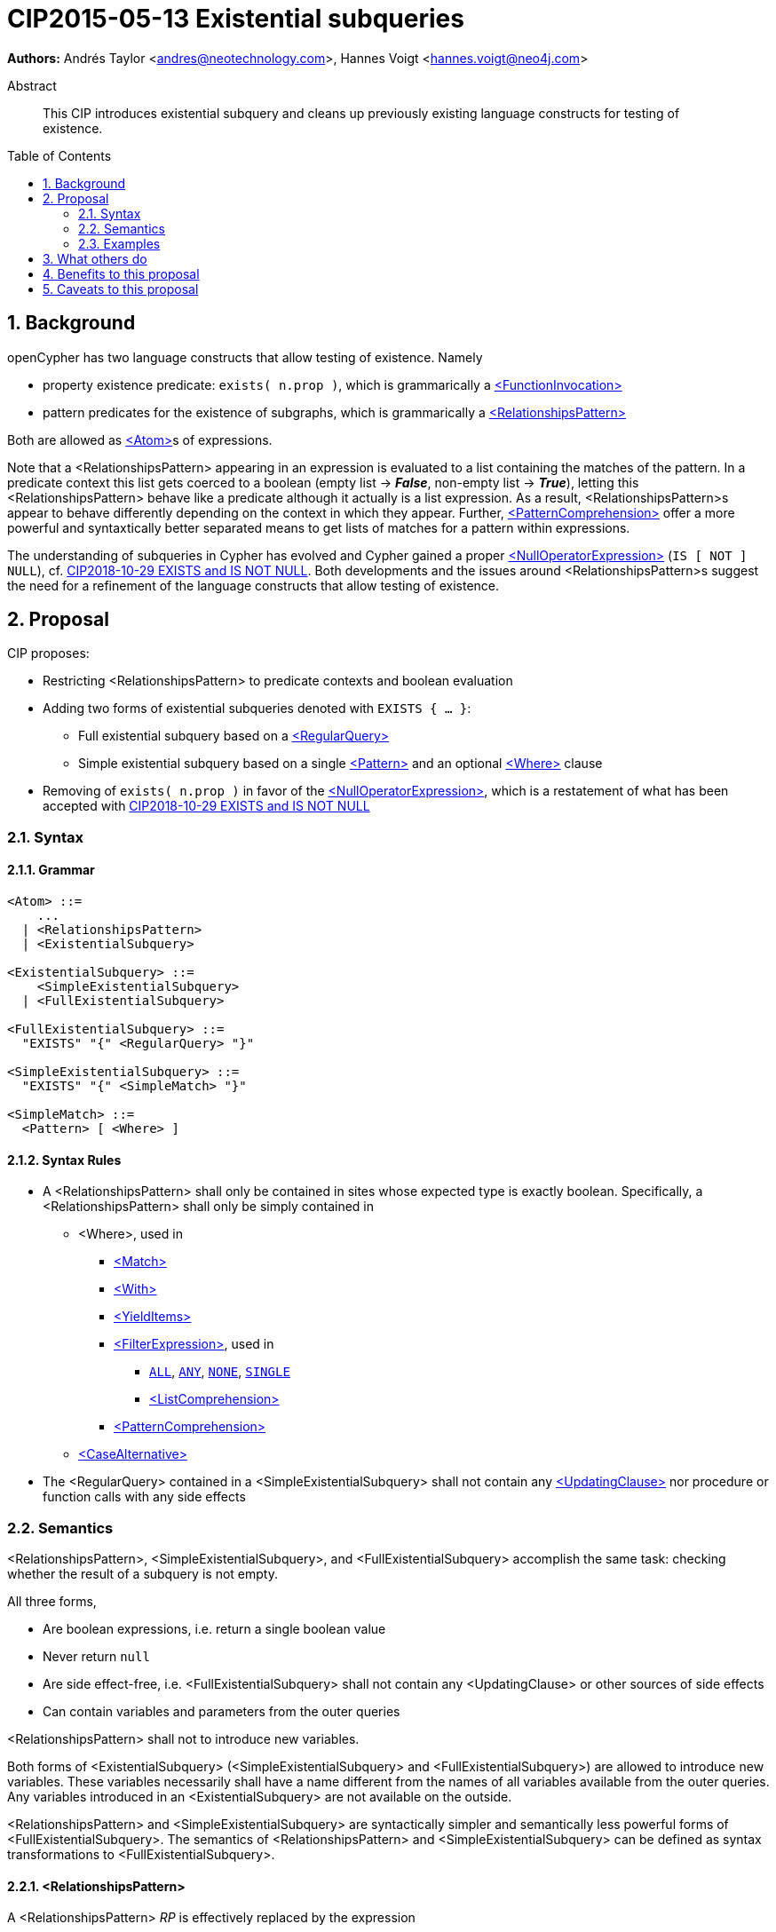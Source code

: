 = CIP2015-05-13 Existential subqueries
:numbered:
:toc:
:toc-placement: macro
:source-highlighter: codemirror

*Authors:* Andrés Taylor <andres@neotechnology.com>, Hannes Voigt <hannes.voigt@neo4j.com>


[abstract]
.Abstract
--
This CIP introduces existential subquery and cleans up previously existing language constructs for testing of existence.
--

toc::[]

== Background

openCypher has two language constructs that allow testing of existence. Namely

* property existence predicate: `exists( n.prop )`, which is grammarically a https://github.com/opencypher/openCypher/blob/master/grammar/basic-grammar.xml#L381[<FunctionInvocation>]
* pattern predicates for the existence of subgraphs, which is grammarically a https://github.com/opencypher/openCypher/blob/master/grammar/basic-grammar.xml#L360[<RelationshipsPattern>]

Both are allowed as https://github.com/opencypher/openCypher/blob/master/grammar/basic-grammar.xml#L296[<Atom>]s of expressions.

Note that a <RelationshipsPattern> appearing in an expression is evaluated to a list containing the matches of the pattern.
In a predicate context this list gets coerced to a boolean (empty list -> [underline]#*_False_*#, non-empty list -> [underline]#*_True_*#), letting this <RelationshipsPattern> behave like a predicate although it actually is a list expression.
As a result, <RelationshipsPattern>s appear to behave differently depending on the context in which they appear.
Further, https://github.com/opencypher/openCypher/blob/master/grammar/basic-grammar.xml#L432[<PatternComprehension>] offer a more powerful and syntaxtically better separated means to   get lists of matches for a pattern within expressions.

The understanding of subqueries in Cypher has evolved and Cypher gained a proper https://github.com/opencypher/openCypher/blob/master/grammar/basic-grammar.xml#L277[<NullOperatorExpression>] (`IS [ NOT ] NULL`), cf. https://github.com/opencypher/openCypher/blob/master/cip/1.accepted/CIP2018-10-29-EXISTS-and-IS-NOT-NULL.adoc[CIP2018-10-29 EXISTS and IS NOT NULL].
Both developments and the issues around <RelationshipsPattern>s suggest the need for a refinement of the language constructs that allow testing of existence.

== Proposal

CIP proposes:

* Restricting <RelationshipsPattern> to predicate contexts and boolean evaluation
* Adding two forms of existential subqueries denoted with `EXISTS { ... }`:
** Full existential subquery based on a https://github.com/opencypher/openCypher/blob/master/grammar/cypher.xml#L76[<RegularQuery>]
** Simple existential subquery based on a single https://github.com/opencypher/openCypher/blob/master/grammar/basic-grammar.xml#L56[<Pattern>] and an optional https://github.com/opencypher/openCypher/blob/master/grammar/basic-grammar.xml#L47[<Where>] clause
* Removing of `exists( n.prop )` in favor of the https://github.com/opencypher/openCypher/blob/master/grammar/basic-grammar.xml#L277[<NullOperatorExpression>], which is a restatement of what has been accepted with https://github.com/opencypher/openCypher/blob/master/cip/1.accepted/CIP2018-10-29-EXISTS-and-IS-NOT-NULL.adoc[CIP2018-10-29 EXISTS and IS NOT NULL]

=== Syntax

==== Grammar

[source,bnf]
----
<Atom> ::=
    ...
  | <RelationshipsPattern>
  | <ExistentialSubquery>

<ExistentialSubquery> ::=
    <SimpleExistentialSubquery>
  | <FullExistentialSubquery>

<FullExistentialSubquery> ::=
  "EXISTS" "{" <RegularQuery> "}"

<SimpleExistentialSubquery> ::=
  "EXISTS" "{" <SimpleMatch> "}"

<SimpleMatch> ::=
  <Pattern> [ <Where> ]
----

==== Syntax Rules

* A <RelationshipsPattern> shall only be contained in sites whose expected type is exactly boolean. Specifically, a <RelationshipsPattern> shall only be simply contained in
** <Where>, used in
*** https://github.com/opencypher/openCypher/blob/master/grammar/cypher.xml#L183[<Match>]
*** https://github.com/opencypher/openCypher/blob/master/grammar/cypher.xml#L293[<With>]
*** https://github.com/opencypher/openCypher/blob/master/grammar/cypher.xml#L275[<YieldItems>]
*** https://github.com/opencypher/openCypher/blob/master/grammar/basic-grammar.xml#L365[<FilterExpression>], used in
**** https://github.com/opencypher/openCypher/blob/master/grammar/basic-grammar.xml#L307[`ALL`], https://github.com/opencypher/openCypher/blob/master/grammar/basic-grammar.xml#L308[`ANY`], https://github.com/opencypher/openCypher/blob/master/grammar/basic-grammar.xml#L309[`NONE`], https://github.com/opencypher/openCypher/blob/master/grammar/basic-grammar.xml#L310[`SINGLE`]
**** https://github.com/opencypher/openCypher/blob/master/grammar/basic-grammar.xml#L425[<ListComprehension>]
*** https://github.com/opencypher/openCypher/blob/master/grammar/basic-grammar.xml#L432[<PatternComprehension>]
** https://github.com/opencypher/openCypher/blob/master/grammar/basic-grammar.xml#L457[<CaseAlternative>]
* The <RegularQuery> contained in a <SimpleExistentialSubquery> shall not contain any https://github.com/opencypher/openCypher/blob/master/grammar/cypher.xml#L145[<UpdatingClause>] nor procedure or function calls with any side effects

=== Semantics

<RelationshipsPattern>, <SimpleExistentialSubquery>, and <FullExistentialSubquery> accomplish the same task: checking whether the result of a subquery is not empty.

All three forms,

* Are boolean expressions, i.e. return a single boolean value
* Never return `null`
* Are side effect-free, i.e. <FullExistentialSubquery> shall not contain any <UpdatingClause> or other sources of side effects
* Can contain variables and parameters from the outer queries

<RelationshipsPattern> shall not to introduce new variables.

Both forms of <ExistentialSubquery> (<SimpleExistentialSubquery> and <FullExistentialSubquery>) are allowed to introduce new variables.
These variables necessarily shall have a name different from the names of all variables available from the outer queries.
Any variables introduced in an <ExistentialSubquery> are not available on the outside.

<RelationshipsPattern> and <SimpleExistentialSubquery> are syntactically simpler and semantically less powerful forms of <FullExistentialSubquery>.
The semantics of <RelationshipsPattern> and <SimpleExistentialSubquery> can be defined as syntax transformations to <FullExistentialSubquery>.

==== <RelationshipsPattern>

A <RelationshipsPattern> _RP_ is effectively replaced by the expression

`EXISTS { MATCH _RP_ RETURN 1 }`

==== <SimpleExistentialSubquery>

A <SimpleExistentialSubquery> _SES_ is effectively replaced by the expression

`EXISTS { MATCH _SES_ RETURN 1 }`

==== <FullExistentialSubquery>

A <FullExistentialSubquery> _FES_ is effectively evaluated as follows:

* Let _OUTER_VARIABLES_ be the current working record for which the expression containing _FES_ is evaluated.
* Let _NESTED_QUERY_ be the <RegularQuery> immediately contained in _FES_.
* Let _RESULT_TABLE_ be the table resulting from evaluating _NESTED_QUERY_ on a driving table comprising _OUTER_VARIABLES_.
* Case:
** If _RESULT_TABLE_ is an empty table (cardinality is zero), then the result of _FES_ is [underline]#*_False_*#.
** Otherwise, the result of _FES_ is [underline]#*_True_*#.

=== Examples

==== Property existence test

_Example 1:_

Return all nodes that have a property named `slogan`.
[source, cypher]
----
MATCH (actor)
WHERE actor.slogan IS NOT NULL
RETURN actor
----

==== Pattern predicates in boolean expression context

_Example 2A:_

Find all actors who won an award.

[source, cypher]
----
MATCH (actor:Actor) WHERE (actor)-[:WON]->(:Award)
RETURN actor
----

_Example 2B:_

Find all actors with their major accolade.

[source, cypher]
----
MATCH (actor:Actor)
RETURN actor,
  CASE actor
    WHEN (actor)-[:WON]->(:Oscar) THEN 'Oscar winner'
    WHEN (actor)-[:WON]->(:GoldenGlobe) THEN 'Golden Globe winner'
    ELSE 'None'
  END AS accolade
----

_Example 2C:_

Find all movies that have at least one award-winning actor in their cast.

[source, cypher]
----
MATCH (movie:Movie)<-[:ACTED_IN]-(actor:Actor)
WITH movie, collect(actor) AS cast
WHERE ANY(actor IN cast WHERE (actor)-[:WON]->(:Award))
RETURN movie
----

==== Existential subqueries

_Example 3A:_

Find all actors who have acted together with another actor with the same name.

[source, cypher]
----
MATCH (actor:Actor)
WHERE EXISTS {
  (other:Actor)-[:ACTED_IN]->(movie)<-[:ACTED_IN]-(actor)
  WHERE other.name = actor.name
}
RETURN actor
----

_Example 3B:_

Find all actors who have acted together with another actor with the same name on at least two movies.

[source, cypher]
----
MATCH (actor:Actor)
WHERE EXISTS {
  MATCH (other:Actor)-[:ACTED_IN]->(movie)<-[:ACTED_IN]-(actor)
  WHERE other.name = actor.name
  WITH other, count(*) as c
  WHERE c > 1
}
RETURN actor
----

== What others do

This is very similar to what SQL does with its `EXISTS` functionality.

This is also very similar in syntax to what SPARQL does with its `EXISTS` functionality; the rules regarding variables are identical, and the inner query also takes a subquery as input.

== Benefits to this proposal

The existing pattern predicate functionality is very useful, but does not cover all cases.
Pattern predicates do not allow for introducing variables, which makes some queries - such as the one below - difficult to express succinctly:

[source, cypher]
----
MATCH (person:Person)
WHERE EXISTS {
  (person)-[:HAS_DOG]->(dog:Dog)
  WHERE person.name = dog.name
}
RETURN person
----

This proposal also allows for powerful subqueries, for example using aggregation inside the `EXISTS {}` query.

Find all teams that have at least two members who have worked on successful projects.
[source, cypher]
----
MATCH (team:Team)
WHERE EXISTS {
  MATCH (team)-[:HAS_MEMBER]->(member:Person)
  WHERE EXISTS {
	(member)-[:WORKED_ON]->(p:Project) WHERE p.successful
  }
  WITH team, count(*) AS numAPlayers
  WHERE numAPlayers > 2
}
RETURN team
----

However, pattern predicates have a readability advantage in narrow cases.
Hence, this proposal retains them while removing their confusing meaning outside boolean expression context.

== Caveats to this proposal

Subqueries are powerful constructs. As such they can be difficult to understand, and difficult for a query planner to get right.
